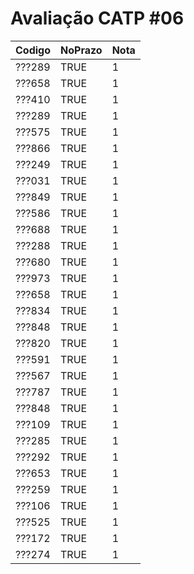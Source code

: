 * Avaliação CATP #06

| Codigo | NoPrazo | Nota |
|--------+---------+------|
| ???289 | TRUE    |    1 |
| ???658 | TRUE    |    1 |
| ???410 | TRUE    |    1 |
| ???289 | TRUE    |    1 |
| ???575 | TRUE    |    1 |
| ???866 | TRUE    |    1 |
| ???249 | TRUE    |    1 |
| ???031 | TRUE    |    1 |
| ???849 | TRUE    |    1 |
| ???586 | TRUE    |    1 |
| ???688 | TRUE    |    1 |
| ???288 | TRUE    |    1 |
| ???680 | TRUE    |    1 |
| ???973 | TRUE    |    1 |
| ???658 | TRUE    |    1 |
| ???834 | TRUE    |    1 |
| ???848 | TRUE    |    1 |
| ???820 | TRUE    |    1 |
| ???591 | TRUE    |    1 |
| ???567 | TRUE    |    1 |
| ???787 | TRUE    |    1 |
| ???848 | TRUE    |    1 |
| ???109 | TRUE    |    1 |
| ???285 | TRUE    |    1 |
| ???292 | TRUE    |    1 |
| ???653 | TRUE    |    1 |
| ???259 | TRUE    |    1 |
| ???106 | TRUE    |    1 |
| ???525 | TRUE    |    1 |
| ???172 | TRUE    |    1 |
| ???274 | TRUE    |    1 |
